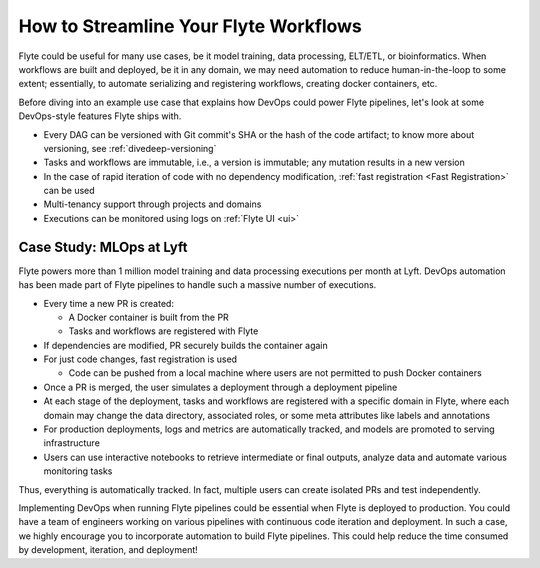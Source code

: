 .. _ideal-flow:

How to Streamline Your Flyte Workflows
--------------------------------------

Flyte could be useful for many use cases, be it model training, data processing, ELT/ETL, or bioinformatics.
When workflows are built and deployed, be it in any domain, we may need automation to reduce human-in-the-loop to some extent;
essentially, to automate serializing and registering workflows, creating docker containers, etc.

Before diving into an example use case that explains how DevOps could power Flyte pipelines, let's look at some DevOps-style features Flyte ships with.

- Every DAG can be versioned with Git commit's SHA or the hash of the code artifact; to know more about versioning, see :ref:`divedeep-versioning`
- Tasks and workflows are immutable, i.e., a version is immutable; any mutation results in a new version
- In the case of rapid iteration of code with no dependency modification, :ref:`fast registration <Fast Registration>` can be used
- Multi-tenancy support through projects and domains
- Executions can be monitored using logs on :ref:`Flyte UI <ui>`

Case Study: MLOps at Lyft
=========================

Flyte powers more than 1 million model training and data processing executions per month at Lyft.
DevOps automation has been made part of Flyte pipelines to handle such a massive number of executions.

- Every time a new PR is created:

  - A Docker container is built from the PR
  - Tasks and workflows are registered with Flyte
- If dependencies are modified, PR securely builds the container again
- For just code changes, fast registration is used

  - Code can be pushed from a local machine where users are not permitted to push Docker containers
- Once a PR is merged, the user simulates a deployment through a deployment pipeline
- At each stage of the deployment, tasks and workflows are registered with a specific domain in Flyte,
  where each domain may change the data directory, associated roles, or some meta attributes like labels and annotations
- For production deployments, logs and metrics are automatically tracked, and models are promoted to serving infrastructure
- Users can use interactive notebooks to retrieve intermediate or final outputs, analyze data and automate various monitoring tasks

Thus, everything is automatically tracked. In fact, multiple users can create isolated PRs and test independently.

Implementing DevOps when running Flyte pipelines could be essential when Flyte is deployed to production.
You could have a team of engineers working on various pipelines with continuous code iteration and deployment.
In such a case, we highly encourage you to incorporate automation to build Flyte pipelines.
This could help reduce the time consumed by development, iteration, and deployment!